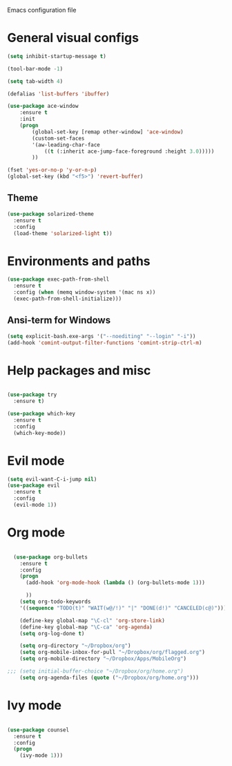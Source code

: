 Emacs configuration file

* General visual configs
#+BEGIN_SRC emacs-lisp
  (setq inhibit-startup-message t)

  (tool-bar-mode -1)

  (setq tab-width 4)

  (defalias 'list-buffers 'ibuffer)

  (use-package ace-window
      :ensure t
      :init
      (progn
          (global-set-key [remap other-window] 'ace-window)
          (custom-set-faces
          '(aw-leading-char-face
              ((t (:inherit ace-jump-face-foreground :height 3.0))))) 
          ))

  (fset 'yes-or-no-p 'y-or-n-p)
  (global-set-key (kbd "<f5>") 'revert-buffer)
#+END_SRC
  
** Theme
#+BEGIN_SRC emacs-lisp
  (use-package solarized-theme
    :ensure t
    :config
    (load-theme 'solarized-light t))
#+END_SRC
* Environments and paths
#+BEGIN_SRC emacs-lisp
  (use-package exec-path-from-shell
    :ensure t
    :config (when (memq window-system '(mac ns x))
    (exec-path-from-shell-initialize)))

#+END_SRC

** Ansi-term for Windows
   
#+BEGIN_SRC emacs-lisp
  (setq explicit-bash.exe-args '("--noediting" "--login" "-i"))
  (add-hook 'comint-output-filter-functions 'comint-strip-ctrl-m)
#+END_SRC

#+RESULTS:
| comint-strip-ctrl-m | ansi-color-process-output | comint-postoutput-scroll-to-bottom | comint-watch-for-password-prompt |

* Help packages and misc
#+BEGIN_SRC emacs-lisp

  (use-package try
    :ensure t)

  (use-package which-key
    :ensure t
    :config
    (which-key-mode))

#+END_SRC
  
* Evil mode
#+BEGIN_SRC emacs-lisp
  (setq evil-want-C-i-jump nil)
  (use-package evil
    :ensure t
    :config
    (evil-mode 1))

#+END_SRC

* Org mode
  
#+BEGIN_SRC emacs-lisp

  (use-package org-bullets
    :ensure t
    :config
    (progn
      (add-hook 'org-mode-hook (lambda () (org-bullets-mode 1)))

      ))
    (setq org-todo-keywords
    '((sequence "TODO(t)" "WAIT(w@/!)" "|" "DONE(d!)" "CANCELED(c@)")))

    (define-key global-map "\C-cl" 'org-store-link)
    (define-key global-map "\C-ca" 'org-agenda)
    (setq org-log-done t)

    (setq org-directory "~/Dropbox/org")
    (setq org-mobile-inbox-for-pull "~/Dropbox/org/flagged.org")
    (setq org-mobile-directory "~/Dropbox/Apps/MobileOrg")

;;; (setq initial-buffer-choice "~/Dropbox/org/home.org")
    (setq org-agenda-files (quote ("~/Dropbox/org/home.org")))

#+END_SRC

#+RESULTS:
| ~/Dropbox/org/home.org |

  
* Ivy mode

#+BEGIN_SRC emacs-lisp

  (use-package counsel
    :ensure t
    :config
    (progn
      (ivy-mode 1)))
#+END_SRC

#+RESULTS:
: t

